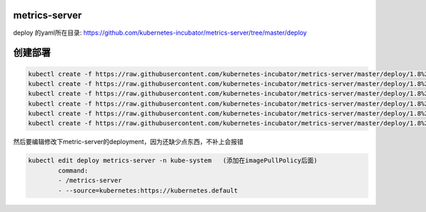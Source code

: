 metrics-server
#################################

deploy 的yaml所在目录: https://github.com/kubernetes-incubator/metrics-server/tree/master/deploy


创建部署
#############


.. code-block:: bash

    kubectl create -f https://raw.githubusercontent.com/kubernetes-incubator/metrics-server/master/deploy/1.8%2B/auth-delegator.yaml
    kubectl create -f https://raw.githubusercontent.com/kubernetes-incubator/metrics-server/master/deploy/1.8%2B/auth-reader.yaml
    kubectl create -f https://raw.githubusercontent.com/kubernetes-incubator/metrics-server/master/deploy/1.8%2B/metrics-apiservice.yaml
    kubectl create -f https://raw.githubusercontent.com/kubernetes-incubator/metrics-server/master/deploy/1.8%2B/metrics-server-deployment.yaml
    kubectl create -f https://raw.githubusercontent.com/kubernetes-incubator/metrics-server/master/deploy/1.8%2B/metrics-server-service.yaml
    kubectl create -f https://raw.githubusercontent.com/kubernetes-incubator/metrics-server/master/deploy/1.8%2B/resource-reader.yaml

然后要编辑修改下metric-server的deployment，因为还缺少点东西，不补上会报错


.. code-block:: bash

    kubectl edit deploy metrics-server -n kube-system   (添加在imagePullPolicy后面)
            command:
            - /metrics-server
            - --source=kubernetes:https://kubernetes.default